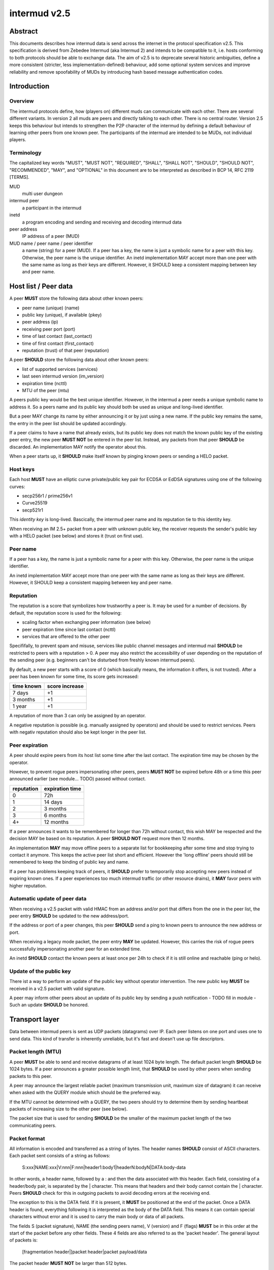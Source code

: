 intermud v2.5
*************

Abstract
========
This documents describes how intermud data is send across the internet in the
protocol specification v2.5.
This specification is derived from Zebedee Intermud (aka Intermud 2) and
intends to be compatible to it, i.e. hosts conforming to both protocols should
be able to exchange data. The aim of v2.5 is to deprecate several historic
ambiguities, define a more consistent (stricter, less implementation-defined)
behaviour, add some optional system services and improve reliability and
remove spoofability of MUDs by introducing hash based message authentication
codes.

Introduction
============

Overview
--------
The intermud protocols define, how (players on) different muds can
communicate with each other. There are several different variants.
In version 2 all muds are peers and directly talking to each other. There
is no central router. Version 2.5 keeps this behaviour but intends to
strengthen the P2P character of the intermud by defining a default
behaviour of learning other peers from one known peer.
The participants of the intermud are intended to be MUDs, not
individual players.

Terminology
-----------
The capitalized key words "MUST", "MUST NOT", "REQUIRED", "SHALL",
"SHALL NOT", "SHOULD", "SHOULD NOT", "RECOMMENDED",  "MAY", and
"OPTIONAL" in this document are to be interpreted as described in BCP
14, RFC 2119 [TERMS].

MUD
  multi user dungeon
intermud peer
  a participant in the intermud
inetd
  a program encoding and sending and receiving and decoding intermud data
peer address
  IP address of a peer (MUD)
MUD name / peer name / peer identifier
  a name (string) for a peer (MUD). If a peer has a key, the name is just a
  symbolic name for a peer with this key. Otherwise, the peer name is the
  unique identifier.
  An inetd implementation MAY accept more than one peer with the same name as
  long as their keys are different. However, it SHOULD keep a consistent
  mapping between key and peer name.

Host list / Peer data
=====================
A peer **MUST** store the following data about other known peers:

* peer name (unique) (name)
* public key (unique), if available (pkey)
* peer address (ip)
* receiving peer port (port)
* time of last contact (last_contact)
* time of first contact (first_contact)
* reputation (trust) of that peer (reputation)

A peer **SHOULD** store the following data about other known peers:

* list of supported services (services)
* last seen intermud version (im_version)
* expiration time (ncttl)
* MTU of the peer (mtu)

A peers public key would be the best unique identifier. However, in the
intermud a peer needs a unique symbolic name to address it. So a peers name
and its public key should both be used as unique and long-lived identifier.

But a peer MAY change its name by either announcing it or by just using a new
name. If the public key remains the same, the entry in the peer list should
be updated accordingly.

If a peer claims to have a name that already exists, but its public key does
not match the known public key of the existing peer entry, the new peer **MUST
NOT** be entered in the peer list. Instead, any packets from that peer
**SHOULD** be discarded. An implementation MAY notify the operator about this.

When a peer starts up, it **SHOULD** make itself known by pinging known peers
or sending a HELO packet.

Host keys
---------
Each host **MUST** have an elliptic curve private/public key pair for ECDSA or
EdDSA signatures using one of the following curves:

* secp256r1 / prime256v1
* Curve25519
* secp521r1

This *identity key* is long-lived. Bascically, the intermud peer name and its
reputation tie to this identity key.

When receiving an IM 2.5+ packet from a peer with unknown public key, the
receiver requests the sender's public key with a HELO packet (see below) and
stores it (trust on first use).


Peer name
---------
If a peer has a key, the name is just a symbolic name for a peer with this
key. Otherwise, the peer name is the unique identifier.

An inetd implementation MAY accept more than one peer with the same name as
long as their keys are different. However, it SHOULD keep a consistent mapping
between key and peer name.


Reputation
----------
The reputation is a score that symbolizes how trustworthy a peer is. It may be
used for a number of decisions. By default, the reputation score is used for
the following:

* scaling factor when exchanging peer information (see below)
* peer expiration time since last contact (ncttl)
* services that are offered to the other peer

Specififally, to prevent spam and misuse, services like public channel
messages and intermud mail **SHOULD** be restricted to peers with a reputation
> 0. A peer may also restrict the accessibility of user depending on the
reputation of the sending peer (e.g. beginners can't be disturbed from freshly
known intermud peers).

By default, a new peer starts with a score of 0 (which basically means, the
information it offers, is not trusted). After a peer has been known for some
time, its score gets increased:

==========  ==============
time known  score increase
==========  ==============
7 days      +1
3 months    +1
1 year      +1
==========  ==============

A reputation of more than 3 can only be assigned by an operator.

A negative reputation is possible (e.g. manually assigned by operators) and
should be used to restrict services. Peers with negativ reputation should also
be kept longer in the peer list.

Peer expiration
---------------
A peer should expire peers from its host list some time after the last contact. The
expiration time may be chosen by the operator.

However, to prevent rogue peers impersonating other peers, peers **MUST NOT**
be expired before 48h or a time this peer announced earlier (see module...
TODO) passed without contact.

==========  ===============
reputation  expiration time
==========  ===============
0           72h
1           14 days
2           3 months
3           6 months
4+          12 months
==========  ===============

If a peer announces it wants to be remembered for longer than 72h without
contact, this wish MAY be respected and the decision MAY be based on its
reputation. A peer **SHOULD NOT** request more then 12 months.

An implementation **MAY** may move offline peers to a separate list for
bookkeeping after some time and stop trying to contact it anymore. This keeps
the active peer list short and efficient. However the 'long offline' peers
should still be remembered to keep the binding of public key and name.

If a peer has problems keeping track of peers, it **SHOULD** prefer to
temporarily stop accepting new peers instead of expiring known ones.
If a peer experiences too much intermud traffic (or other resource drains), it
**MAY** favor peers with higher reputation.

Automatic update of peer data
-----------------------------
When receiving a v2.5 packet with valid HMAC from an address and/or port that
differs from the one in the peer list, the peer entry **SHOULD** be updated to
the new address/port.

If the address or port of a peer changes, this peer **SHOULD** send a ping to
known peers to announce the new address or port.

When receiving a legacy mode packet, the peer entry **MAY** be updated.
However, this carries the risk of rogue peers successfully impersonating
another peer for an extended time.

An inetd **SHOULD** contact the known peers at least once per 24h to check if
it is still online and reachable (ping or helo).

Update of the public key
------------------------
There ist a way to perform an update of the public key without operator
intervention. The new public key **MUST** be received in a v2.5 packet with
valid signature.

A peer may inform other peers about an update of its public key by
sending a push notification - TODO fill in module - Such an
update **SHOULD** be honored.


Transport layer
===============
Data between intermud peers is sent as UDP packets (datagrams) over
IP.
Each peer listens on one port and uses one to send data. This kind of
transfer is inherently unreliable, but it's fast and doesn't use up
file descriptors.

Packet length (MTU)
-------------------
A peer **MUST** be able to send and receive datagrams of at least 1024
byte length. The default packet length **SHOULD** be 1024 bytes. If a peer
announces a greater possible length limit, that **SHOULD** be used by other peers
when sending packets to this peer.

A peer may announce the largest reliable packet (maximum transmission unit,
maximum size of datagram) it can receive when asked with the QUERY module
which should be the preferred way.

If the MTU cannot be determined with a QUERY, the two peers should try to
determine them by sending heartbeat packets of increasing size to the other
peer (see below).

The packet size that is used for sending **SHOULD** be the smaller of the
maximum packet length of the two communicating peers.

Packet format
-------------
All information is encoded and transferred as a string of bytes. The header
names **SHOULD** consist of ASCII characters.
Each packet sent consists of a string as follows:

   S:xxx|NAME:xxx|V:nnn|F:nnn|header1:body1|headerN:bodyN|DATA:body-data

In other words, a header name, followed by a : and then the data
associated with this header. Each field, consisting of a header/body pair, is
separated by the | character. This means that headers and their body cannot
contain the | character. Peers **SHOULD** check for this in outgoing
packets to avoid decoding errors at the receiving end.

The exception to this is the DATA field. If it is present, it **MUST**
be positioned at the end of the packet. Once a DATA header is
found, everything following it is interpreted as the body of the DATA
field. This means it can contain special characters without error and
it is used to carry the main body or data of all packets.

The fields S (packet signature), NAME (the sending peers name), V (version)
and F (flags) **MUST** be in this order at the start of the packet before any
other fields. These 4 fields are also referred to as the 'packet header'. The
general layout of packets is:

   [fragmentation header|]packet header|packet payload/data

The packet header **MUST NOT** be larger than 512 bytes.

By convention, predefined system fields will use capital letters for
field headers and custom headers used by specific applications will
use lowercase names to avoid clashes.

A header name **MUST** be unique in a packet.

An implemention **MUST** support at least 32 fields per packet.

Fragmented packets
------------------
If a packet exceeds the maximum packet length, it **MUST** be split
(fragmented) into individual packets small enough.
Each fragment **MUST** start with a fragmentation header describing how the
fragments are to be reassembled at the receiving end.

These fragmentation headers are of the format:

  PKT:peername:packet-id:packet-number/total-packets|S:xxx|rest-of-packet

In this case, the mudname and packet-id combine to form a unique id
for the packet. The packet id is the same number used for the header field ID
(see below). The packet-number and total-packets information is
used to determine when all buffered packets have been received. The
rest-of-packet part is not parsed, but is stored while the receiver
awaits the other parts of the packet. When/if all parts have been
received they are concatenated (without the fragmentation header and S fields
of the individual fragments) and decoded as a normal packet.

When storing fragments of a packet, the receiver **MUST** use a unique packet
id which uses the peer name and the sent packet-id.

Any peer **MUST** support at least 100 fragments per packet.

Each fragment **MUST** contain its own valid signature in the field S.

The sender **SHOULD** send the fragments in the correct order. However, the
receiver **MUST** assume the fragments arrive in any order.

The sender **MUST** send all fragments of a packet within 30 s from sending the
first fragment.
The receiver **MUST** wait for fragments at least 60 s after the first fragment
arrived. After this, the receiver may discard any fragments of this packet and
therefore the packet as a whole.

Packet encoding
---------------
Only 2 generic data types are supported (namely strings and integers). All
other data types **MUST** be expressed as strings or integers.

On encoding integers are simply converted to a corresponding string.
Strings **MUST** be prefixed with the character $. If the first character of a
string is the $ character, it is escaped by prepending another $ character.

Characters are encoded as UTF-8. However, system headers/fields are limited to
the ASCII subset of UTF-8.
A peer MAY limit itself to ASCII in the data fields when sending data.
Nonetheless, it **MUST** be able to receive UTF-8 encoded characters.

Packet signatures
-----------------
For packet validation and to prevent tampering on the wire and spoofing of
peers, each packet sent **MUST** contain a field S containing the EC-DSA
signature of the packet.

The first byte of the MAC field specifies the method and curve used. In intermud
v2.5 the following algorithms **MUST** be supported:

* (a) Ed25519 + SHA512

The recommended method is Ed25519 + SHA512

The transferred data is the complete packet string **without** the field S.
After the packet (or fragment) is encoded (without the field S), the signature
is calculated using the private EC key and then inserted into the packet
string either at the beginning of the packet or (for fragments) at the end of
the fragmentation header.

Packet validation
-----------------
Upon receiving a fragment or packet, the receiver **MUST** first try to
validate the signature in the field S, if a public key for the sending peer is
known. The receiver extracts the whole field from the received string and
verifies the signature. If signature can't be verified, the receiver **MUST**
discard the fragment or packet.

Fragments are then stored until the packet is completed or the timeout is
exceeded.

The receiver **SHOULD** parse and decode the packet only after this initial
validation. If the packet is malformed and cannot be parsed, the receiver
**MUST** discard the packet.

The intermud protocol versions of peers **SHOULD** be stored and no packets in
an older protocol version **SHOULD** be accepted.

Packet decoding
---------------
On decoding, any string with a $ as its first character will have it removed
and will then be treated as a string.
Any other strings will be converted to integers.

The fields S, V and F **SHOULD** be stripped from the packet data that is
transferred from the inetd implementation to the application.

Legacy mode packets and encoding
--------------------------------
Any intermud v2.5 peer **MUST** send data as described above. However, unless
in a so-called strict mode, a receiving peer **MUST** accept data in a relaxed
format that is sent by older intermud peers. Unless in strict mode, the following
deviations are acceptable when receiving:

* The packet header (S, V and F fields) is missing.
* A string **MAY** be prefixed with the character $, but does not have to, unless
  there ambiguity as to wether they should be decoded as a string or an
  integer. If a string is losslessly convertable to an integer and back to a
  string, it **MUST** be prefixed by $.
  This means however, that any string not starting with $ **MUST** be checked
  whether it is to be interpreted as integer or string.

However, a packet **MUST NOT** be parsed as legacy mode packet, if one of the
following conditions are met:

* the packet contains the field S
* the packet contains a version field F with a version of at least 2500
* the receiving peer operates in strict mode

After a packet conforming to protocol version >= 2.5 (>=2500) was received
from a peer (this implies the successful validation of the signature), legacy
mode packets from that peer **MUST NOT** be accepted without manual
intervention of an operator or expiration of the peer from the peer list.

If a peer sends to a peer *not* known to be a v2.5 (or higher) peer, it
**MUST** use only characters from the ASCII subset of UTF-8 in the DATA
field.

If a peer sends to a peer with a known protocol version older than v2.5, it
**MAY** send the data as a legacy mode packet. However, this is not
recommended.


Strict mode
-----------
To prevent spoofing of other muds, an operator MAY decide to operate in strict
mode. In this mode, the peer accepts intermud v2.5 packets with a valid S
field only and discards all other packets.
In other words, it disables the compatibility with peers older than v2.5 and
does not communicate with unknown peers.

Request bookkeeping
-------------------
When sending a request that expects/requires an answer, the sender **MUST**
keep track of the request to relate any answers to the original request.

Any peer **MUST** be able to keep track of at least 100 requests.

If the answer of a request does not arrive within 60s, the request **SHOULD**
be expired (timeout).


Defined system headers / fields
===============================
The fields defined in this section **MUST NOT** be used in any application sending
data via intermud. The sending inetd **SHOULD** check for this during input
validation before assembling a packet.

V
    Intermud version used by the sender (integer)
F
    Packet flags (integer, binary complement of flags)
S
    Signature of the packet
NAME
    The name of the sending mud.
HST
    The IP address of the host from which a request was received.
    This is set by the receiving mud and is not contained in
    outgoing packets.
UDP
    The UDP port the local mud is receiving on.
    This is set by the receiving mud and is not contained in
    outgoing packets.
ID
    The packet id. This field is simply an integer which is set by
    the sending inetd. The number is incremented each time a packet
    is sent (zero is never used). The ID **MAY** wrap-around to 1 after some
    time.
    This field is only needed if a reply is expected. REPLY packets **MUST**
    include the original request id. This is not done by the inetd. However,
    implementations **SHOULD** check for a sane ID field in outgoing replies.
PKT
    The fragmentation header for packets which have been fragmented (see
    above).
REQ
    The name of the intermud request that is being made of the
    receiving mud. Standard requests that should be supported by
    all systems are "ping" (PING), "query" (QUERY), and "reply"
    (REPLY). The PING request is used to determine wether or not a
    mud is active. The QUERY request is used to query a remote mud
    for information about itself (look at the udp/query module for
    details of what information can be requested). The REPLY request
    is special in that it is the request name used for all replies
    made to by mud B to an initial request made by a mud A. It is
    mud A's responsibility to keep track of the original request
    type so that the reply can be handled appropriately.
SND
    The name of the person or object which sent the request or to
    whom replies should be directed. This is essential if a reply
    is expected.
RCPNT
    The body of this field should contain the recipient the message
    is to be sent to if applicable.
DATA
    This field should contain the main body of any packet. It is
    the only field that can contain special delimiting characters
    without error.
SYS
    (SYSTEM) Contains special system flags. The only system flag used at
    present is TIME_OUT. This is included in packets returned due
    to an expected reply timing out to differentiate it from an
    actual reply. 


Intermud requests / modules
===========================

Mandatory requests / modules
----------------------------
The following are standard request types that **MUST** be supported
by all systems:

ping
^^^^
This module should return a REPLY packet that contains the
original requests ID in it's ID field and the SENDER in it's
RECIPIENT field. It should also include an appropriate string
in the DATA field, eg. "Mud-Name is alive.\n" 

Request::

  "...|REQUEST:ping|ID:42|DATA:Morgengrauen is alive.\n"

Answer::

  "...|REQUEST:reply|ID:42|DATA:Unitopa is alive.\n"


helo
^^^^
Used to exchange information like the public key. The sender sends its name
and public key, the receiver answers with its own name and public key, encoded
as JSON.

Having to send one's own public key makes UDP amplification attacks (e.g.
sending a small packet with a faked source which causes a larger packet be
sent to the victim) more difficult, since there is no amplification.

Optionally, more data **MAY** be included: desired mtu in bytes (mtu), ...

Request::

  "...|REQUEST:helo|ID:42|DATA:{ \"pkey\": \"xxx\", \"name\": \"Morgengrauen\" }"

Answer::

  "...|REQUEST:reply|ID:42|DATA:{ \"pkey\": \"yyy\", \"name\": \"Unitopia\" }"


query
^^^^^
This module expects the type of query requested to appear in the
recieved DATA field. It should return a REPLY packet containing
the original ID in the ID field, the SENDER in it's RECIPIENT
field, and the query type in a QUERY field. The DATA field should
contain the information requested.
TODO: include asking for peer list in JSON format.


Optional requests / modules
----------------------------
These modules are completely optional and their availability at the discretion
of the operator of a peer.

